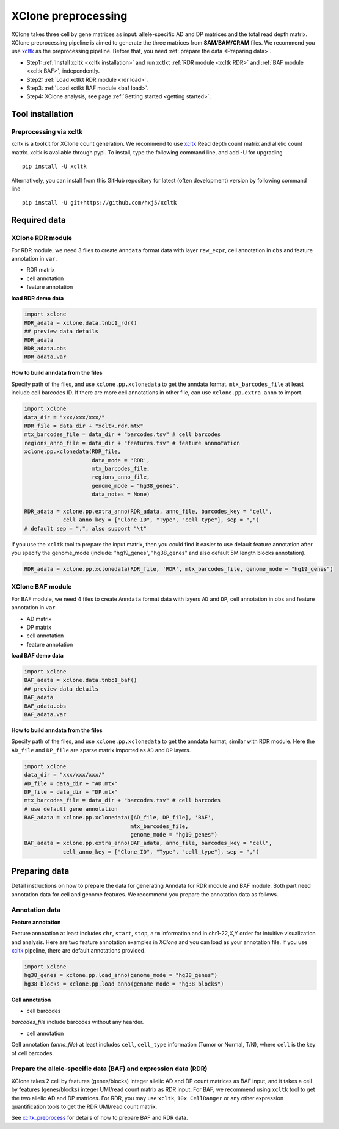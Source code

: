 ====================
XClone preprocessing
====================

XClone takes three cell by gene matrices as input: allele-specific AD and DP matrices and 
the total read depth matrix.
XClone preprocessing pipeline is aimed to generate the three matrices from **SAM/BAM/CRAM** files.
We recommend you use xcltk_ as the preprocessing pipeline. Before that, you need :ref:`prepare the data <Preparing data>`.

* Step1: :ref:`Install xcltk <xcltk installation>` and run xctlkt :ref:`RDR module <xcltk RDR>` and :ref:`BAF module <xcltk BAF>`, independently.
* Step2: :ref:`Load xctlkt RDR module <rdr load>`.
* Step3: :ref:`Load xctlkt BAF module <baf load>`.
* Step4: XClone analysis, see page :ref:`Getting started <getting started>`.


.. _xcltk installation:

Tool installation
=================

Preprocessing via xcltk 
-----------------------

xcltk is a toolkit for XClone count generation. 
We recommend to use xcltk_ Read depth count matrix and allelic count matrix.
xcltk is avaliable through pypi. To install, type the following command line, and add -U for upgrading ::

    pip install -U xcltk

Alternatively, you can install from this GitHub repository for latest (often development) version by following command line ::

    pip install -U git+https://github.com/hxj5/xcltk


Required data
=============

.. _rdr load:

XClone RDR module
-----------------
For RDR module, we need 3 files to create ``Anndata`` format data with layer ``raw_expr``, 
cell annotation in ``obs`` and feature annotation in ``var``.

* RDR matrix
* cell annotation
* feature annotation

**load RDR demo data**

.. code-block:: python

   import xclone
   RDR_adata = xclone.data.tnbc1_rdr()
   ## preview data details
   RDR_adata
   RDR_adata.obs
   RDR_adata.var


**How to build anndata from the files**

Specify path of the files, and use ``xclone.pp.xclonedata`` to get the anndata format.
``mtx_barcodes_file`` at least include cell barcodes ID. If there are more cell annotations
in other file, can use ``xclone.pp.extra_anno`` to import.

.. code-block:: python

   import xclone
   data_dir = "xxx/xxx/xxx/"
   RDR_file = data_dir + "xcltk.rdr.mtx" 
   mtx_barcodes_file = data_dir + "barcodes.tsv" # cell barcodes
   regions_anno_file = data_dir + "features.tsv" # feature annnotation
   xclone.pp.xclonedata(RDR_file, 
                        data_mode = 'RDR', 
                        mtx_barcodes_file, 
                        regions_anno_file, 
                        genome_mode = "hg38_genes", 
                        data_notes = None)
   
   RDR_adata = xclone.pp.extra_anno(RDR_adata, anno_file, barcodes_key = "cell",
               cell_anno_key = ["Clone_ID", "Type", "cell_type"], sep = ",")
   # default sep = ",", also support "\t"

if you use the ``xcltk`` tool to prepare the input matrix, then you could find it easier to 
use default feature annotation after you specify the genome_mode (include: "hg19_genes", 
"hg38_genes" and also default 5M length blocks annotation).

.. code-block:: python

   RDR_adata = xclone.pp.xclonedata(RDR_file, 'RDR', mtx_barcodes_file, genome_mode = "hg19_genes")

.. _baf load:

XClone BAF module
-----------------

For BAF module, we need 4 files to create ``Anndata`` format data with layers ``AD`` and ``DP``, 
cell annotation in ``obs`` and feature annotation in ``var``.

* AD matrix
* DP matrix
* cell annotation
* feature annotation

**load BAF demo data**

.. code-block:: python

   import xclone
   BAF_adata = xclone.data.tnbc1_baf()
   ## preview data details
   BAF_adata
   BAF_adata.obs
   BAF_adata.var


**How to build anndata from the files**

Specify path of the files, and use ``xclone.pp.xclonedata`` to get the anndata format, similar with 
RDR module. Here the ``AD_file`` and ``DP_file`` are sparse matrix imported as ``AD`` and ``DP`` layers.

.. code-block:: python

   import xclone
   data_dir = "xxx/xxx/xxx/"
   AD_file = data_dir + "AD.mtx"
   DP_file = data_dir + "DP.mtx"
   mtx_barcodes_file = data_dir + "barcodes.tsv" # cell barcodes
   # use default gene annotation
   BAF_adata = xclone.pp.xclonedata([AD_file, DP_file], 'BAF', 
                                    mtx_barcodes_file, 
                                    genome_mode = "hg19_genes")
   BAF_adata = xclone.pp.extra_anno(BAF_adata, anno_file, barcodes_key = "cell",
               cell_anno_key = ["Clone_ID", "Type", "cell_type"], sep = ",")

.. _Preparing data:

Preparing data
==============

Detail instructions on how to prepare the data for generating Anndata for RDR module and
BAF module. 
Both part need annotation data for cell and genome features. We recommend you prepare the 
annotation data as follows.

Annotation data
---------------

**Feature annotation**

Feature annotation at least includes ``chr``, ``start``, ``stop``, ``arm`` information and 
in chr1-22,X,Y order for intuitive visualization and analysis. Here are two feature annotation
examples in `XClone` and you can load as your annotation file. If you use xcltk_ pipeline, there 
are default annotations provided.

.. code-block:: python

   import xclone
   hg38_genes = xclone.pp.load_anno(genome_mode = "hg38_genes")
   hg38_blocks = xclone.pp.load_anno(genome_mode = "hg38_blocks")


.. csv-table:: Feature (genes) annotation sample in hg38
   :file: ./tutorial_data/hg38_genes_sample.csv
   :widths: 20, 20, 10, 10, 10, 10, 10, 10
   :header-rows: 1

.. csv-table:: Feature (blocks) annotation sample in hg38
   :file: ./tutorial_data/hg38_blocks_sample.csv
   :widths: 30, 30, 20, 20
   :header-rows: 1

**Cell annotation**

* cell barcodes

`barcodes_file` include barcodes without any hearder.

.. csv-table:: barcodes_sample
   :file: ./tutorial_data/barcodes_sample.tsv
   :widths: 100
   :header-rows: 0

* cell annotation

Cell annotation (`anno_file`) at least includes ``cell``, ``cell_type``
information (Tumor or Normal, T/N), where ``cell`` is the key of cell barcodes.

.. csv-table:: cell annotation sample
   :file: ./tutorial_data/cell_anno_sample.csv
   :widths: 20, 20, 20, 10, 10, 10, 10
   :header-rows: 1


Prepare the allele-specific data (BAF) and expression data (RDR)
----------------------------------------------------------------
XClone takes 2 cell by features (genes/blocks) integer allelic AD and DP count matrices as BAF input, and it takes a cell by features (genes/blocks) integer UMI/read count matrix as RDR input. 
For BAF, we recommend using ``xcltk`` tool to get the two allelic AD and DP matrices. For RDR, you may use ``xcltk``, ``10x CellRanger`` or any other expression quantification tools to get the RDR UMI/read count matrix.

See `xcltk_preprocess`_ for details of how to prepare BAF and RDR data.


.. _xcltk: https://pypi.org/project/xcltk/
.. _xcltk_preprocess: https://github.com/hxj5/xcltk/tree/master/preprocess


